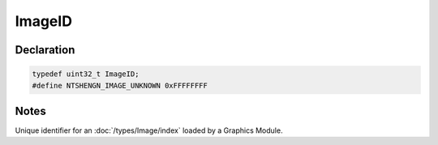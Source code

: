 ImageID
=======

Declaration
-----------

.. code-block:: cpp

	typedef uint32_t ImageID;
	#define NTSHENGN_IMAGE_UNKNOWN 0xFFFFFFFF

Notes
-----

Unique identifier for an :doc:`/types/Image/index` loaded by a Graphics Module.